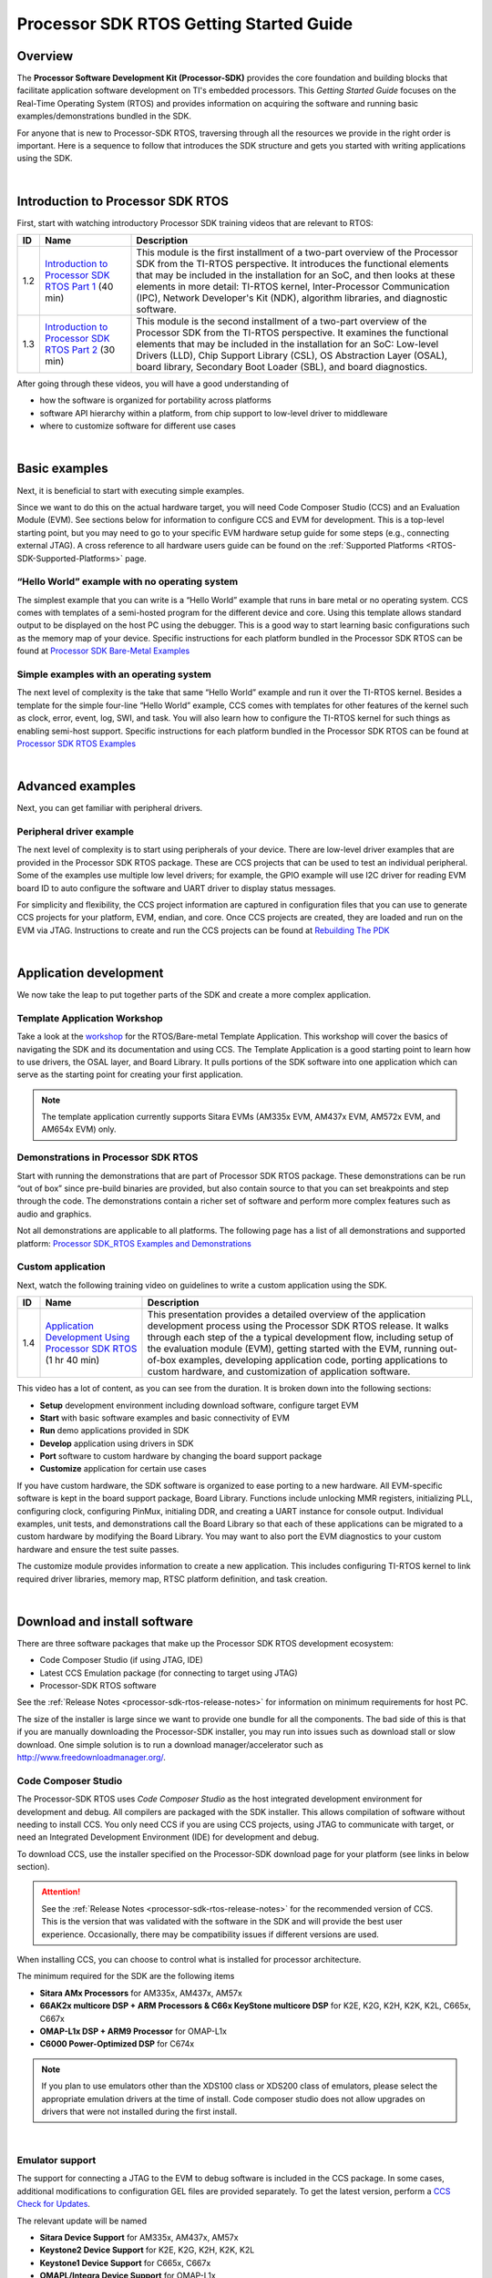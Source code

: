 *****************************************
Processor SDK RTOS Getting Started Guide
*****************************************

.. http://processors.wiki.ti.com/index.php/Processor_SDK_RTOS_Getting_Started_Guide

Overview
=========

The **Processor Software Development Kit (Processor-SDK)** provides the core
foundation and building blocks that facilitate application software development
on TI's embedded processors. This *Getting Started Guide* focuses on the
Real-Time Operating System (RTOS) and provides information on acquiring the
software and running basic examples/demonstrations bundled in the SDK.

For anyone that is new to Processor-SDK RTOS, traversing through all the
resources we provide in the right order is important. Here is a sequence
to follow that introduces the SDK structure and gets you started with
writing applications using the SDK.

|

Introduction to Processor SDK RTOS
===================================

First, start with watching introductory Processor SDK training videos
that are relevant to RTOS:

+------+-----------------------+-----------------------+
|  ID  |         Name          |      Description      |
+======+=======================+=======================+
| 1.2  | `Introduction to      | This module is the    |
|      | Processor SDK RTOS    | first installment of  |
|      | Part                  | a two-part overview   |
|      | 1 <http://training.ti | of the Processor SDK  |
|      | .com/introduction-pro | from the TI-RTOS      |
|      | cessor-sdk-rtos-part- | perspective. It       |
|      | 1?cu=519268>`__       | introduces the        |
|      | (40 min)              | functional elements   |
|      |                       | that may be included  |
|      |                       | in the installation   |
|      |                       | for an SoC, and then  |
|      |                       | looks at these        |
|      |                       | elements in more      |
|      |                       | detail: TI-RTOS       |
|      |                       | kernel,               |
|      |                       | Inter-Processor       |
|      |                       | Communication (IPC),  |
|      |                       | Network Developer's   |
|      |                       | Kit (NDK), algorithm  |
|      |                       | libraries, and        |
|      |                       | diagnostic software.  |
+------+-----------------------+-----------------------+
| 1.3  | `Introduction to      | This module is the    |
|      | Processor SDK RTOS    | second installment of |
|      | Part                  | a two-part overview   |
|      | 2 <http://training.ti | of the Processor SDK  |
|      | .com/introduction-pro | from the TI-RTOS      |
|      | cessor-sdk-rtos-part- | perspective. It       |
|      | 2?cu=519268>`__       | examines the          |
|      | (30 min)              | functional elements   |
|      |                       | that may be included  |
|      |                       | in the installation   |
|      |                       | for an SoC: Low-level |
|      |                       | Drivers (LLD), Chip   |
|      |                       | Support Library       |
|      |                       | (CSL), OS Abstraction |
|      |                       | Layer (OSAL), board   |
|      |                       | library, Secondary    |
|      |                       | Boot Loader (SBL),    |
|      |                       | and board             |
|      |                       | diagnostics.          |
+------+-----------------------+-----------------------+

After going through these videos, you will have a good understanding of

-  how the software is organized for portability across platforms
-  software API hierarchy within a platform, from chip support to
   low-level driver to middleware
-  where to customize software for different use cases

|

Basic examples
================
Next, it is beneficial to start with executing simple examples.

Since we want to do this on the actual hardware target, you will need
Code Composer Studio (CCS) and an Evaluation Module (EVM). See sections
below for information to configure CCS and EVM for development. This is
a top-level starting point, but you may need to go to your specific EVM
hardware setup guide for some steps (e.g., connecting external JTAG). A
cross reference to all hardware users guide can be found on the :ref:`Supported
Platforms <RTOS-SDK-Supported-Platforms>`
page.

“Hello World” example with no operating system
------------------------------------------------
The simplest example that you can write is a “Hello World” example that
runs in bare metal or no operating system. CCS comes with templates of a
semi-hosted program for the different device and core. Using this
template allows standard output to be displayed on the host PC using the
debugger. This is a good way to start learning basic configurations such
as the memory map of your device. Specific instructions for each
platform bundled in the Processor SDK RTOS can be found at
`Processor SDK Bare-Metal Examples <index_examples_demos.html#no-os-bare-metal-example>`__

Simple examples with an operating system
------------------------------------------
The next level of complexity is the take that same “Hello World” example
and run it over the TI-RTOS kernel. Besides a template for the simple
four-line “Hello World” example, CCS comes with templates for other
features of the kernel such as clock, error, event, log, SWI, and task.
You will also learn how to configure the TI-RTOS kernel for such things
as enabling semi-host support. Specific instructions for each platform
bundled in the Processor SDK RTOS can be found at
`Processor SDK RTOS Examples <index_examples_demos.html#ti-rtos-kernel-example>`__

|

Advanced examples
==================
Next, you can get familiar with peripheral drivers.

Peripheral driver example
---------------------------
The next level of complexity is to start using peripherals of your
device. There are low-level driver examples that are provided in the
Processor SDK RTOS package. These are CCS projects that can be used to
test an individual peripheral. Some of the examples use multiple low
level drivers; for example, the GPIO example will use I2C driver for
reading EVM board ID to auto configure the software and UART driver to
display status messages.

For simplicity and flexibility, the CCS project information are captured
in configuration files that you can use to generate CCS projects for
your platform, EVM, endian, and core. Once CCS projects are created,
they are loaded and run on the EVM via JTAG. Instructions to create and
run the CCS projects can be found at
`Rebuilding The PDK <index_how_to_guides.html#rebuild-drivers-from-pdk-directory>`__

|

Application development
========================
We now take the leap to put together parts of the SDK and create a more
complex application.

Template Application Workshop
----------------------------------
Take a look at the `workshop`__ for the RTOS/Bare-metal Template Application. This
workshop will cover the basics of navigating the SDK and its documentation and
using CCS. The Template Application is a good
starting point to learn how to use drivers, the OSAL layer, and Board Library.
It pulls portions of the SDK software into one application which can serve
as the starting point for creating your first application.

__ index_examples_demos.html#rtos-template-application

.. note::
   The template application currently supports Sitara EVMs (AM335x EVM,
   AM437x EVM, AM572x EVM, and AM654x EVM) only.

Demonstrations in Processor SDK RTOS
--------------------------------------
Start with running the demonstrations that are part of Processor SDK
RTOS package. These demonstrations can be run “out of box” since
pre-build binaries are provided, but also contain source to that you can
set breakpoints and step through the code. The demonstrations contain a
richer set of software and perform more complex features such as audio
and graphics.

Not all demonstrations are applicable to all platforms. The following
page has a list of all demonstrations and supported platform:
`Processor SDK_RTOS Examples and Demonstrations <index_examples_demos.html>`__

Custom application
--------------------
Next, watch the following training video on guidelines to write a custom
application using the SDK.

+------+-----------------------+-----------------------+
|  ID  |         Name          |      Description      |
+======+=======================+=======================+
| 1.4  | `Application          | This presentation     |
|      | Development Using     | provides a detailed   |
|      | Processor SDK         | overview of the       |
|      | RTOS <https://trainin | application           |
|      | g.ti.com/application- | development process   |
|      | development-using-pro | using the Processor   |
|      | cessor-sdk-rtos?cu=51 | SDK RTOS release. It  |
|      | 9268>`__              | walks through each    |
|      | (1 hr 40 min)         | step of the a typical |
|      |                       | development flow,     |
|      |                       | including setup of    |
|      |                       | the evaluation module |
|      |                       | (EVM), getting        |
|      |                       | started with the EVM, |
|      |                       | running out-of-box    |
|      |                       | examples, developing  |
|      |                       | application code,     |
|      |                       | porting applications  |
|      |                       | to custom hardware,   |
|      |                       | and customization of  |
|      |                       | application software. |
+------+-----------------------+-----------------------+

This video has a lot of content, as you can see from the duration. It is
broken down into the following sections:

-  **Setup** development environment including download software,
   configure target EVM
-  **Start** with basic software examples and basic connectivity of EVM
-  **Run** demo applications provided in SDK
-  **Develop** application using drivers in SDK
-  **Port** software to custom hardware by changing the board support
   package
-  **Customize** application for certain use cases

If you have custom hardware, the SDK software is organized to ease
porting to a new hardware. All EVM-specific software is kept in the
board support package, Board Library. Functions include unlocking MMR
registers, initializing PLL, configuring clock, configuring PinMux,
initialing DDR, and creating a UART instance for console output.
Individual examples, unit tests, and demonstrations call the Board
Library so that each of these applications can be migrated to a custom
hardware by modifying the Board Library. You may want to also port the
EVM diagnostics to your custom hardware and ensure the test suite
passes.

The customize module provides information to create a new application.
This includes configuring TI-RTOS kernel to link required driver
libraries, memory map, RTSC platform definition, and task creation.

|

Download and install software
===============================
There are three software packages that make up the Processor SDK RTOS
development ecosystem:

-  Code Composer Studio (if using JTAG, IDE)
-  Latest CCS Emulation package (for connecting to target using JTAG)
-  Processor-SDK RTOS software

See the :ref:`Release Notes <processor-sdk-rtos-release-notes>`
for information on minimum requirements for host PC.

The size of the installer is large since we want to provide one bundle
for all the components. The bad side of this is that if you are manually
downloading the Processor-SDK installer, you may run into issues such as
download stall or slow download. One simple solution is to run a
download manager/accelerator such as
http://www.freedownloadmanager.org/.

.. _overview-code-composer-studio:

Code Composer Studio
-----------------------

.. Image:: /images/Ccsv7splash.jpg

The Processor-SDK RTOS uses *Code Composer Studio* as the host
integrated development environment for development and debug. All
compilers are packaged with the SDK installer. This allows compilation
of software without needing to install CCS. You only need CCS if you are
using CCS projects, using JTAG to communicate with target, or need an
Integrated Development Environment (IDE) for development and debug.

To download CCS, use the installer specified on the Processor-SDK
download page for your platform (see links in below section).


.. Attention::
   See the :ref:`Release Notes <processor-sdk-rtos-release-notes>` for the
   recommended version of CCS. This is the version that was validated with
   the software in the SDK and will provide the best user experience.
   Occasionally, there may be compatibility issues if different versions
   are used.

When installing CCS, you can choose to control what is installed for
processor architecture.

.. Image:: /images/Processor-SDK_CCSv7-Setup-Processor-Support.png

The minimum required for the SDK are the following items

-  **Sitara AMx Processors** for AM335x, AM437x, AM57x
-  **66AK2x multicore DSP + ARM Processors & C66x KeyStone multicore
   DSP** for K2E, K2G, K2H, K2K, K2L, C665x, C667x
-  **OMAP-L1x DSP + ARM9 Processor** for OMAP-L1x
-  **C6000 Power-Optimized DSP** for C674x

.. note::
   If you plan to use emulators other than the XDS100 class or XDS200 class
   of emulators, please select the appropriate emulation drivers at the
   time of install. Code composer studio does not allow upgrades on drivers
   that were not installed during the first install.

|

Emulator support
-----------------
The support for connecting a JTAG to the EVM to debug software is
included in the CCS package. In some cases, additional modifications to
configuration GEL files are provided separately. To get the latest
version, perform a `CCS Check for
Updates <http://software-dl.ti.com/ccs/esd/documents/ccsv7_updates.html>`__.

The relevant update will be named

-  **Sitara Device Support** for AM335x, AM437x, AM57x
-  **Keystone2 Device Support** for K2E, K2G, K2H, K2K, K2L
-  **Keystone1 Device Support** for C665x, C667x
-  **OMAPL/Integra Device Support** for OMAP-L1x
-  **C6000 Device Support** for C674x

For example, an update for Sitara devices will look like:

.. Image:: /images/Processor-SDK_CCS-Emu-Update.png

Processor-SDK for RTOS
------------------------
The final step is to download and install the Processor-SDK RTOS. See
the software product page for your device to get the latest version of
this software:

-  `Processor SDK for
   AM335x <http://www.ti.com/tool/processor-sdk-am335x>`__
-  `Processor SDK for
   AM437x <http://www.ti.com/tool/processor-sdk-am437x>`__
-  `Processor SDK for
   AM57xx <http://www.ti.com/tool/processor-sdk-am57x>`__
-  `Processor SDK for
   AMIC110 <http://www.ti.com/tool/PROCESSOR-SDK-AMIC110>`__
-  `Processor SDK RTOS for
   C665x <http://www.ti.com/tool/PROCESSOR-SDK-C665X>`__
-  `Processor SDK RTOS for
   C667x <http://www.ti.com/tool/PROCESSOR-SDK-C667X>`__
-  `Processor SDK RTOS for
   C6747/OMAP-L17 <http://www.ti.com/tool/processor-sdk-omapl137>`__
-  `Processor SDK RTOS for
   C6748/OMAP-L138 <http://www.ti.com/tool/processor-sdk-omapl138>`__
-  `Processor SDK RTOS for
   K2E <http://www.ti.com/tool/PROCESSOR-SDK-K2E>`__
-  `Processor SDK RTOS for
   K2G <http://www.ti.com/tool/PROCESSOR-SDK-K2G>`__
-  `Processor SDK RTOS for
   K2H/K2K <http://www.ti.com/tool/PROCESSOR-SDK-K2H>`__
-  `Processor SDK RTOS for
   K2L <http://www.ti.com/tool/PROCESSOR-SDK-K2L>`__

From the appropriate software product page, go to the download page by
clicking "Get Software" for the RTOS package.

.. note::
    -  When Installing on linux (Ubuntu 16.04 and above) the following packages need to be installed before the Procsdk RTOS installer is installed

       **sudo apt install diffstat texinfo gawk chrpath dos2unix unzip socat doxygen libc6:i386 libncurses-dev:i386 libstdc++6:i386 libz1:i386**

    -  To avoid configuring CCS "Tool Discovery Path" to search for
       components in different directories, it is recommended to install the
       SDK in the same directory as CCS. This is *C:/TI* for Windows and
       */home/[user]/ti* for Linux.
    -  Once installer has started, the Cancel button may not work properly.
    -  On Ubuntu 14.04 Linux Host, if you are installing Processor SDK RTOS
       and observe that the installer exits immediately after you try to run
       from command line then you need resolve dependencies using
       instructions provided here :ref:`Processor SDK RTOS_Release Notes <processor-sdk-rtos-release-notes>`

|

Setup EVM hardware
===================

.. Attention::
   The EVM board is sensitive to electrostatic discharges
   (ESD). Use a grounding strap or other device to prevent damaging the
   board. Be sure to connect communication cables before applying power to
   any equipment.

|

The EVM provides the ability to utilize a variety of capabilities of the
SoC. Follow instructions in the included *EVM Quick Start Guide* for
information on hardware configuration and other pertinent information.
This guide is included in the EVM kit and also available for download
from the software download page for your particular device. The list of
supported EVMs are provided in the :ref:`Release Notes <RN-Supported-Platforms-label>`.

If you connect to the EVM UART, use the following host configuration:

-  **Baud Rate**: 115200
-  **Data Bits**: 8
-  **Parity**: None
-  **Flow Control**: Off

For more information beyond what is covered in the *EVM Quick Start
Guide*, see :ref:`EVM Hardware User Guides <RTOS-SDK-Supported-Platforms>`

|

Setting up CCS for EVM and Processor-SDK RTOS
==============================================
After the Processor SDK is installed, launch Code Composer Studio and
make sure that the components inside Processor SDK are discovered by the
CCS eclipse environment. If you installed the SDK in the same directory
as CCS, this is as simple as starting CCS and it will auto-detect the
newly installed components.

.. note::
   If you installed the SDK and CCS in different paths, see the
   `Custom Installation Path <index_how_to_guides.html#update-environment-when-installing-to-a-custom-path>`__
   **How To** page that provides instructions to configure for a custom
   installation path.

The next step is to make a connection between CCS and your EVM (or
*target*). If you need help with this step, see the `Setup CCS <index_how_to_guides.html#setup-ccs-for-evm-and-processor-sdk-rtos>`__
**How To** page explaining this further.

At this point, you should be able to connect to target using CCS and
start development!

|

Useful links
==============

- :ref:`Developer Guide <Index-Processor-SDK-RTOS-label>`
.. note::
   This is a good landing page to bookmark since all links below can be
   found in the Developer Guide.


- `Training Videos <https://training.ti.com/processor-sdk-training-series>`__
- `Getting Started Guide <index_overview.html#getting-started-guide>`__

- :ref:`Supported Platforms <RTOS-SDK-Supported-Platforms>`

- `Landing Page to All Processor SDK RTOS Packages <http://www.ti.com/tool/ti-rtos-proc>`__
- :ref:`Release Notes <processor-sdk-rtos-release-notes>`
- `Examples and Demonstrations <index_examples_demos.html>`__
- `FAQ <index_faq.html>`__
|

Archived
==========
- `Processor-SDK RTOS 4.0 <http://processors.wiki.ti.com/index.php?title=Processor_SDK_RTOS_Getting_Started_Guide&oldid=230434>`__
- `Processor-SDK RTOS 3.2 <http://processors.wiki.ti.com/index.php?title=Processor_SDK_RTOS_Getting_Started_Guide&oldid=225568>`__

|

